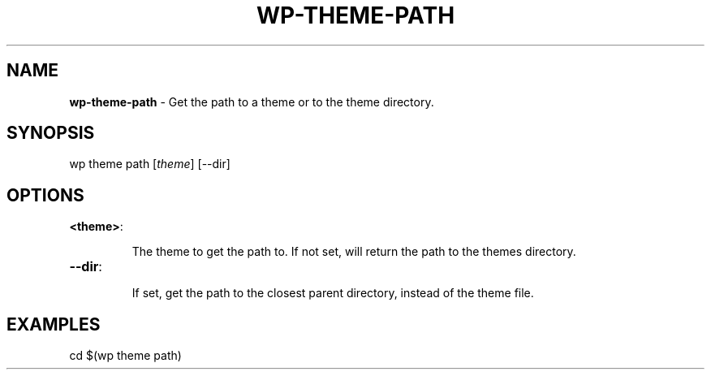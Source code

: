 .\" generated with Ronn/v0.7.3
.\" http://github.com/rtomayko/ronn/tree/0.7.3
.
.TH "WP\-THEME\-PATH" "1" "" "WP-CLI"
.
.SH "NAME"
\fBwp\-theme\-path\fR \- Get the path to a theme or to the theme directory\.
.
.SH "SYNOPSIS"
wp theme path [\fItheme\fR] [\-\-dir]
.
.SH "OPTIONS"
.
.TP
\fB<theme>\fR:
.
.IP
The theme to get the path to\. If not set, will return the path to the themes directory\.
.
.TP
\fB\-\-dir\fR:
.
.IP
If set, get the path to the closest parent directory, instead of the theme file\.
.
.SH "EXAMPLES"
.
.nf

cd $(wp theme path)
.
.fi

